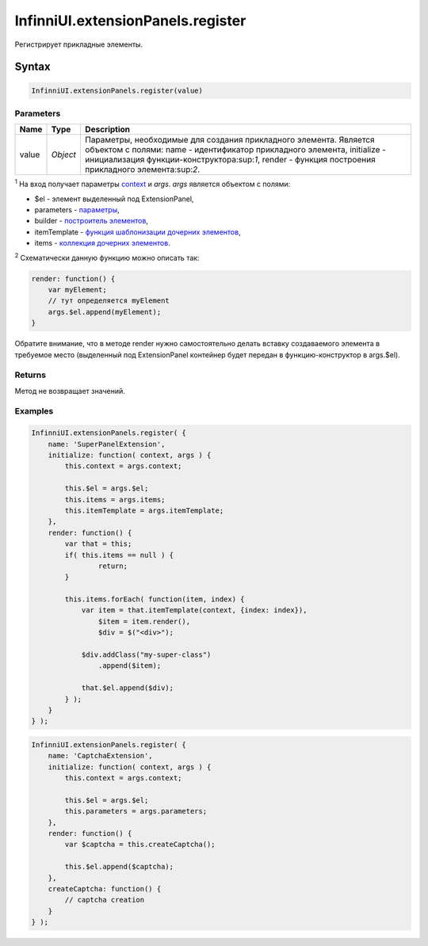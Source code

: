 InfinniUI.extensionPanels.register
==================================

Регистрирует прикладные элементы.

Syntax
------

.. code:: js

    InfinniUI.extensionPanels.register(value)

Parameters
~~~~~~~~~~

.. list-table::
   :header-rows: 1

   * - Name
     - Type
     - Description
   * - value
     - `Object`
     - Параметры, необходимые для создания прикладного элемента. Является объектом с полями: name - идентификатор прикладного элемента, initialize - инициализация функции-конструктора:sup:`1`, render - функция построения прикладного элемента:sup:`2`. 

:sup:`1` На вход получает параметры `context </Core/Context>`__ и `args`. `args` является объектом с полями:

- $el - элемент выделенный под ExtensionPanel, 
- parameters - `параметры <ExtensionPanel.getParameters.html>`__, 
- builder - `построитель элементов </Core/Builders/>`__, 
- itemTemplate - `функция шаблонизации дочерних элементов </Core/Elements/Container/Container.getItemTemplate.html>`__, 
- items - `коллекция дочерних элементов </Core/Elements/Container/Container.getItems.html>`__.

:sup:`2` Схематически данную функцию можно описать так:

.. code:: js

    render: function() {
        var myElement;
        // тут определяется myElement
        args.$el.append(myElement);
    }

Обратите внимание, что в методе render нужно самостоятельно делать
вставку создаваемого элемента в требуемое место (выделенный под
ExtensionPanel контейнер будет передан в функцию-конструктор в
args.$el).


Returns
~~~~~~~

Метод не возвращает значений.

Examples
~~~~~~~~

.. code:: js

	InfinniUI.extensionPanels.register( {
	    name: 'SuperPanelExtension',
	    initialize: function( context, args ) {
	        this.context = args.context;

	        this.$el = args.$el;
	        this.items = args.items;
	        this.itemTemplate = args.itemTemplate;
	    },
	    render: function() {
	    	var that = this;
	        if( this.items == null ) {
	        	return;
	        }

	        this.items.forEach( function(item, index) {
	            var item = that.itemTemplate(context, {index: index}),
	                $item = item.render(),
	                $div = $("<div>");

	            $div.addClass("my-super-class")
	                .append($item);

	            that.$el.append($div);
	        } );
	    }
	} );

.. code:: js

	InfinniUI.extensionPanels.register( {
	    name: 'CaptchaExtension',
	    initialize: function( context, args ) {
	        this.context = args.context;

	        this.$el = args.$el;
	        this.parameters = args.parameters;
	    },
	    render: function() {
	    	var $captcha = this.createCaptcha();

	    	this.$el.append($captcha);
	    },
	    createCaptcha: function() {
	    	// captcha creation
	    }
	} );
